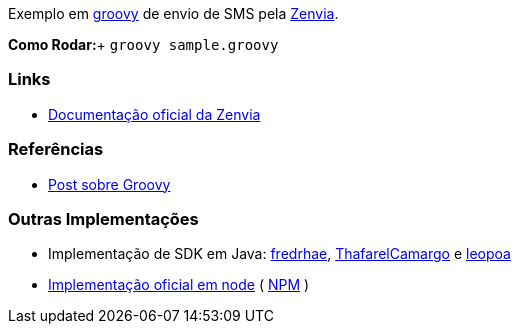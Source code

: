 Exemplo em http://groovy-lang.org/[groovy] de envio de SMS pela https://www.zenvia.com/[Zenvia].

*Como Rodar:*+
`groovy sample.groovy`

### Links
* http://docs.zenviasms.apiary.io/#reference/servicos-da-api[Documentação oficial da Zenvia] 

### Referências
* https://adamatti.github.io/blog/groovy/2017/07/09/groovy.html[Post sobre Groovy]

### Outras Implementações
* Implementação de SDK em Java: https://github.com/fredrhae/java-zenvia-sms-sdk[fredrhae], https://github.com/ThafarelCamargo/spring-boot-sms-zenvia[ThafarelCamargo] e https://github.com/leopoa/zenvia/tree/master/zenvia-spring-boot-api[leopoa]
* https://github.com/zenvia/zenvia-sms-core/[Implementação oficial em node] ( https://www.npmjs.com/package/@zenvia/zenvia-sms-core[NPM] )